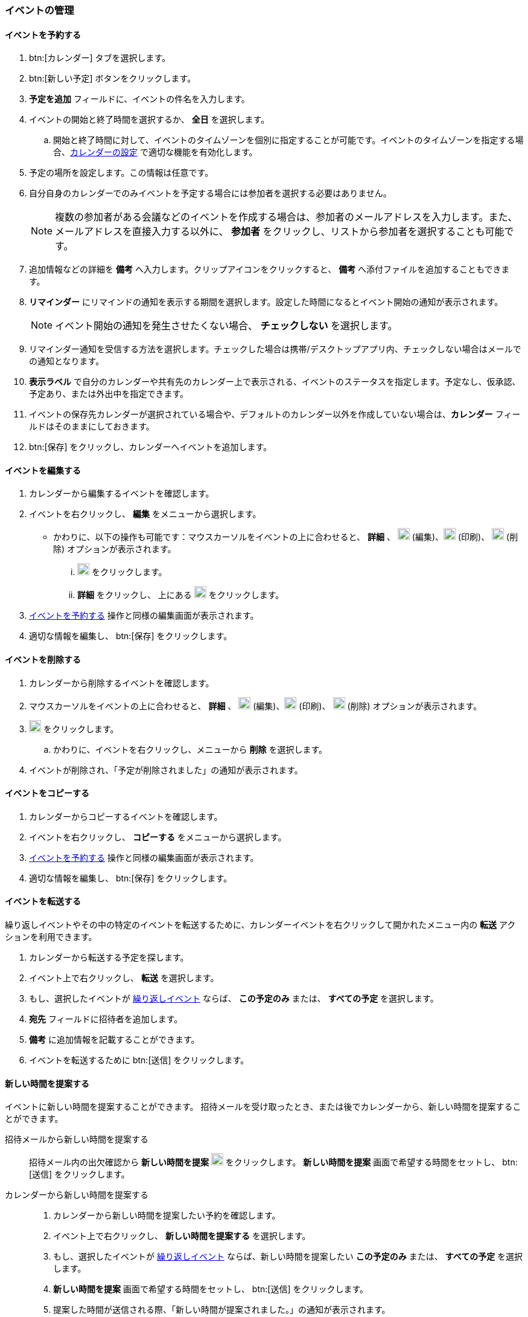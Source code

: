 === イベントの管理
==== イベントを予約する
. btn:[カレンダー] タブを選択します。
. btn:[新しい予定] ボタンをクリックします。
. *予定を追加* フィールドに、イベントの件名を入力します。
. イベントの開始と終了時間を選択するか、 *全日* を選択します。
.. 開始と終了時間に対して、イベントのタイムゾーンを個別に指定することが可能です。イベントのタイムゾーンを指定する場合、<<settings-calendars-reminders.adoc#_カレンダー設定, カレンダーの設定>> で適切な機能を有効化します。
. 予定の場所を設定します。この情報は任意です。
. 自分自身のカレンダーでのみイベントを予定する場合には参加者を選択する必要はありません。
+
NOTE: 複数の参加者がある会議などのイベントを作成する場合は、参加者のメールアドレスを入力します。また、メールアドレスを直接入力する以外に、 *参加者* をクリックし、リストから参加者を選択することも可能です。

. 追加情報などの詳細を *備考* へ入力します。クリップアイコンをクリックすると、 *備考* へ添付ファイルを追加することもできます。
. *リマインダー* にリマインドの通知を表示する期間を選択します。設定した時間になるとイベント開始の通知が表示されます。
+
NOTE: イベント開始の通知を発生させたくない場合、 *チェックしない* を選択します。

. リマインダー通知を受信する方法を選択します。チェックした場合は携帯/デスクトップアプリ内、チェックしない場合はメールでの通知となります。
. *表示ラベル* で自分のカレンダーや共有先のカレンダー上で表示される、イベントのステータスを指定します。予定なし、仮承認、予定あり、または外出中を指定できます。
. イベントの保存先カレンダーが選択されている場合や、デフォルトのカレンダー以外を作成していない場合は、*カレンダー* フィールドはそのままにしておきます。
. btn:[保存] をクリックし、カレンダーへイベントを追加します。

==== イベントを編集する
. カレンダーから編集するイベントを確認します。
. イベントを右クリックし、 *編集* をメニューから選択します。
** かわりに、以下の操作も可能です：マウスカーソルをイベントの上に合わせると、 *詳細* 、 image:graphics/pencil.svg[pencil icon, width=20] (編集)、image:graphics/print.svg[print icon, width=20] (印刷)、 image:graphics/trash.svg[trash icon, width=20] (削除) オプションが表示されます。
... image:graphics/pencil.svg[pencil icon, width=20] をクリックします。
... *詳細* をクリックし、 上にある image:graphics/pencil.svg[pencil icon, width=20] をクリックします。
. <<_イベントを予約する>> 操作と同様の編集画面が表示されます。
. 適切な情報を編集し、 btn:[保存] をクリックします。

==== イベントを削除する
. カレンダーから削除するイベントを確認します。
. マウスカーソルをイベントの上に合わせると、 *詳細* 、  image:graphics/pencil.svg[pencil icon, width=20] (編集)、image:graphics/print.svg[print icon, width=20] (印刷)、 image:graphics/trash.svg[trash icon, width=20] (削除) オプションが表示されます。
. image:graphics/trash.svg[trash icon, width=20] をクリックします。
.. かわりに、イベントを右クリックし、メニューから *削除* を選択します。
. イベントが削除され、「予定が削除されました」の通知が表示されます。

==== イベントをコピーする
. カレンダーからコピーするイベントを確認します。
. イベントを右クリックし、 *コピーする* をメニューから選択します。
. <<_イベントを予約する>> 操作と同様の編集画面が表示されます。
. 適切な情報を編集し、 btn:[保存] をクリックします。

==== イベントを転送する
繰り返しイベントやその中の特定のイベントを転送するために、カレンダーイベントを右クリックして開かれたメニュー内の *転送* アクションを利用できます。

. カレンダーから転送する予定を探します。
. イベント上で右クリックし、 *転送* を選択します。
. もし、選択したイベントが <<_イベント予約会議の繰り返し, 繰り返しイベント>> ならば、 *この予定のみ* または、 *すべての予定* を選択します。
. *宛先* フィールドに招待者を追加します。
. *備考* に追加情報を記載することができます。
. イベントを転送するために btn:[送信] をクリックします。

==== 新しい時間を提案する
イベントに新しい時間を提案することができます。
招待メールを受け取ったとき、または後でカレンダーから、新しい時間を提案することができます。

招待メールから新しい時間を提案する::
招待メール内の出欠確認から *新しい時間を提案* image:graphics/calendar-range.svg[width=20] をクリックします。
*新しい時間を提案* 画面で希望する時間をセットし、 btn:[送信] をクリックします。

カレンダーから新しい時間を提案する::
. カレンダーから新しい時間を提案したい予約を確認します。
. イベント上で右クリックし、 *新しい時間を提案する* を選択します。
. もし、選択したイベントが <<_イベント予約会議の繰り返し, 繰り返しイベント>> ならば、新しい時間を提案したい *この予定のみ* または、 *すべての予定* を選択します。
. *新しい時間を提案* 画面で希望する時間をセットし、 btn:[送信] をクリックします。
. 提案した時間が送信される際、「新しい時間が提案されました。」の通知が表示されます。

==== イベント（予約/会議）の繰り返し

NOTE: 終了日や発生回数の制限がない反復イベントを設定する場合、管理者により設定された繰り返し期間・回数の制限が適用される場合があります。これは、日次、週次、月次、年次の定期イベントに適用されます。

イベントを毎日、毎週、毎月、または毎年で繰り返しするように設定することが可能です。繰り返しのパターンもカスタマイズすることが可能で、例えば毎月の第3金曜日、などが可能です。

以下は一般的なシナリオやイベントの繰り返し設定の事例となります。

_毎月4日の朝11:00にペットを健康診断に連れて行きたいので、リマインダーを設定します。次の予約は5月4日です。_

開始日時:: 05/04/20XX 11:00 AM

終了日時:: 05/04/20XX 11:30 AM

繰り返し:: 毎月

_田中さんの誕生日は7月20日です。その日に「誕生日おめでとう！」等のあいさつを忘れないため、リマインダーを設定します。_

開始日時:: 07/20/20XX 07:00 PM. *全日* のチェックを追加します。

表示ラベル:: 予定なし

繰り返し:: 毎年

_本日、チーム会議があります。今後、2週間ごと（隔週）の金曜日に開催します。_

開始日時:: 07/20/20XX 07:00 PM

終了日時:: 07/20/20XX 07:30 AM

繰り返し:: カスタム -- *繰り返し間隔* 2 *週間* +
*日付* 金曜日（F）
*終了* 終了しない

他の繰り返しパターンを同様に設定することが可能です。

==== 繰り返しのイベントを編集する
. カレンダーから編集するイベントを確認します。
. マウスカーソルをイベントの上に合わせると、 *詳細* 、 image:graphics/pencil.svg[pencil icon, width=20] (編集)、image:graphics/print.svg[print icon, width=20] (印刷)、 image:graphics/trash.svg[trash icon, width=20] (削除) オプションが表示されます。
. image:graphics/pencil.svg[pencil icon, width=20] アイコンをクリックすることもできます。
** かわりに、*詳細* をクリックし、 上部のメニューバーから image:graphics/pencil.svg[pencil icon, width=20] の編集アイコンをクリックします。
. 「繰り返しイベントを編集」ダイアログにて、 *この予定のみ* または、 *すべての予定* を選択します。
. <<_イベントを予約する>> 操作と同様の編集画面が表示されます。
. 適切な情報を編集し、 btn:[保存] をクリックします。

==== 繰り返しのイベントを削除する
. カレンダーから削除するイベントを確認します。
. マウスカーソルをイベントの上に合わせると、 *詳細* 、image:graphics/pencil.svg[pencil icon, width=20] (編集)、image:graphics/print.svg[print icon, width=20] (印刷)、 image:graphics/trash.svg[trash icon, width=20] (削除) オプションが表示されます。
. image:graphics/trash.svg[trash icon, width=20] をクリックすることもできます。
** かわりに、*詳細* をクリックし、上部のメニューバーからimage:graphics/trash.svg[trash icon, width=20] の削除アイコンをクリックします。
. 「繰り返しの予定を削除」ダイアログにて、 *この予定のみ* または、 *すべての予定* を選択します。
. 予定が削除される際、「予定が削除されました」の通知が表示されます。

==== イベントの招待に返事をする

イベントの招待状は、image:graphics/calendar-o.svg[calendar icon, width=20] アイコンが付いたメールとして *受信箱* に表示されます。
自分がイベントに招待されている場合、イベントに対してとり得るアクションは3種類あります。
招待状の出欠確認セクションでは、応答メールを作成者に送信するか、新しい時間を提案するかのオプションがあります。
出欠確認セクションのアクション（受け入れる、仮承諾、拒否）のどれかをクリックすると、チェックボックスとテキストエリアが表示されます。
チェックボックスにチェックを入れ、返事を入力して、btn:[保存]をクリックすると、作成者に返事が送信されます。

*受け入れる* image:graphics/check-circle.svg[width=20]: {product-short}は、カレンダーにイベントを保存します。
そのイベントが始まる前には、通知で知らせます。

*仮承認* image:graphics/question-circle.svg[width=20]:  {product-short}は、カレンダーにイベントを保存します。
そのイベントが始まる前には、通知で知らせます。
しかし、いつでもそのイベントを見直すことができ、「受け入れる」または「拒否」に変更することができます。

*拒否* image:graphics/close-circle.svg[width=20]: {product-short}は、イベントを削除し、そのイベントはあなたのカレンダーには載りません。


*新しい時間を提案* image:graphics/calendar-range.svg[width=20]: {product-short} は、イベントの編集画面を表示して、そのイベントについて <<_新しい時間を提案する, 新しい時間を提案>> を行います。


NOTE: イベント主催者は、提案された時間を受け入れるか拒否するかを選択できます。

{product-short}では、まだ返事をしていない招待について、カレンダーにイベントを表示するとき、イベント枠の左端に黄色い線を付けて示します。
招待状への返信は、btn:[カレンダー]またはbtn:[メール]で行うことができます。
返事をすると、{product-short}は招待メールを削除します。

==== リマインド通知を停止、または延期する

*予定のリマインダー* ダイアログボックスは、予約、またはミーティング時間になったとき、あるいは、タスクが完了する際にポップアップします。

リマインド通知は、 *閉じる* をクリックすることによって停止できます。また、 *スヌーズ* をクリックすることによって1分後に再通知させることができます。

リマインダーダイアログボックスには、複数のイベントが表示されることがあります。
_すべて_ のリマインド通知を停止する場合、*すべて閉じる* をクリックします。

同様に、*すべてスヌーズ* は、 _すべて_ のリマインダーを1分後に再通知させます。
